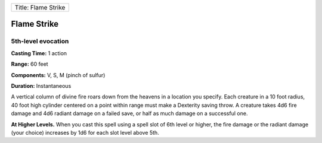 +-----------------------+
| Title: Flame Strike   |
+-----------------------+

Flame Strike
------------

5th-level evocation
^^^^^^^^^^^^^^^^^^^

**Casting Time:** 1 action

**Range:** 60 feet

**Components:** V, S, M (pinch of sulfur)

**Duration:** Instantaneous

A vertical column of divine fire roars down from the heavens in a
location you specify. Each creature in a 10 foot radius, 40 foot high
cylinder centered on a point within range must make a Dexterity saving
throw. A creature takes 4d6 fire damage and 4d6 radiant damage on a
failed save, or half as much damage on a successful one.

**At Higher Levels.** When you cast this spell using a spell slot of 6th
level or higher, the fire damage or the radiant damage (your choice)
increases by 1d6 for each slot level above 5th.
